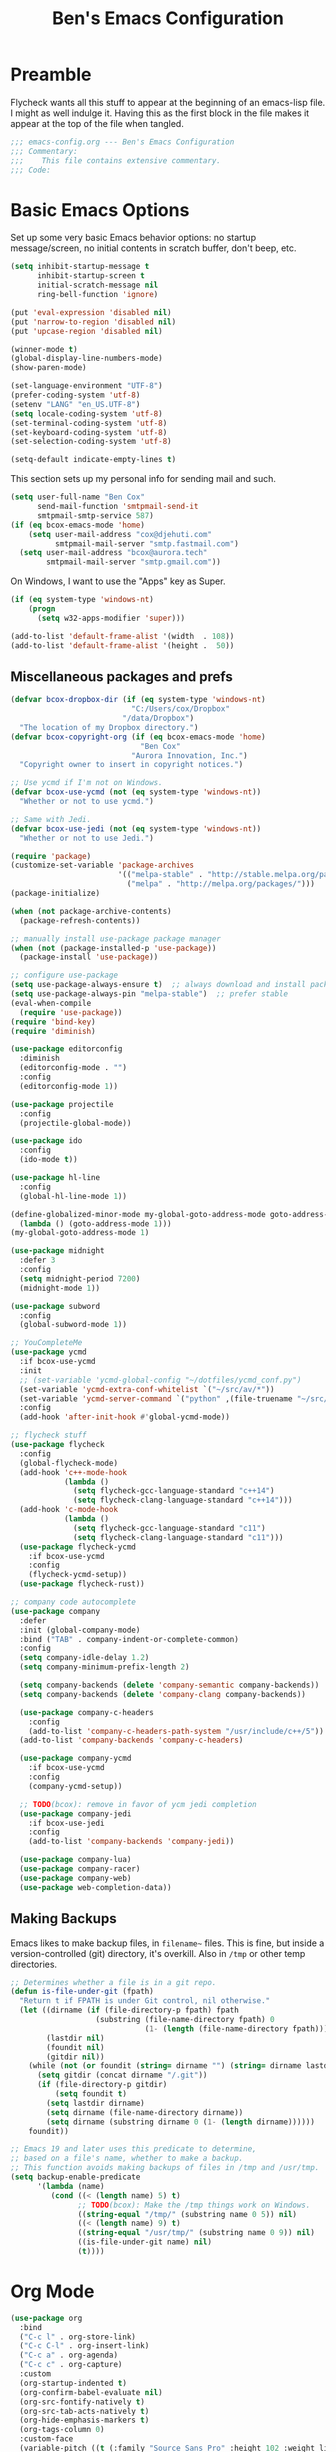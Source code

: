 #+TITLE: Ben's Emacs Configuration

* Preamble

Flycheck wants all this stuff to appear at the beginning of an emacs-lisp file. I might as well indulge it. Having this as the first block in the file makes it appear at the top of the file when tangled.

#+BEGIN_SRC emacs-lisp
  ;;; emacs-config.org --- Ben's Emacs Configuration
  ;;; Commentary:
  ;;;    This file contains extensive commentary.
  ;;; Code:
#+END_SRC

* Basic Emacs Options

Set up some very basic Emacs behavior options: no startup message/screen, no initial contents in scratch buffer, don't beep, etc.

#+BEGIN_SRC emacs-lisp
  (setq inhibit-startup-message t
        inhibit-startup-screen t
        initial-scratch-message nil
        ring-bell-function 'ignore)

  (put 'eval-expression 'disabled nil)
  (put 'narrow-to-region 'disabled nil)
  (put 'upcase-region 'disabled nil)

  (winner-mode t)
  (global-display-line-numbers-mode)
  (show-paren-mode)

  (set-language-environment "UTF-8")
  (prefer-coding-system 'utf-8)
  (setenv "LANG" "en_US.UTF-8")
  (setq locale-coding-system 'utf-8)
  (set-terminal-coding-system 'utf-8)
  (set-keyboard-coding-system 'utf-8)
  (set-selection-coding-system 'utf-8)

  (setq-default indicate-empty-lines t)
#+END_SRC

This section sets up my personal info for sending mail and such.

#+BEGIN_SRC emacs-lisp
  (setq user-full-name "Ben Cox"
        send-mail-function 'smtpmail-send-it
        smtpmail-smtp-service 587)
  (if (eq bcox-emacs-mode 'home)
      (setq user-mail-address "cox@djehuti.com"
            smtpmail-mail-server "smtp.fastmail.com")
    (setq user-mail-address "bcox@aurora.tech"
          smtpmail-mail-server "smtp.gmail.com"))
#+END_SRC

On Windows, I want to use the "Apps" key as Super.

#+BEGIN_SRC emacs-lisp
  (if (eq system-type 'windows-nt)
      (progn
        (setq w32-apps-modifier 'super)))
#+END_SRC

#+BEGIN_SRC emacs-lisp
  (add-to-list 'default-frame-alist '(width  . 108))
  (add-to-list 'default-frame-alist '(height .  50))
#+END_SRC

** Miscellaneous packages and prefs

#+BEGIN_SRC emacs-lisp
  (defvar bcox-dropbox-dir (if (eq system-type 'windows-nt)
                             "C:/Users/cox/Dropbox"
                           "/data/Dropbox")
    "The location of my Dropbox directory.")
  (defvar bcox-copyright-org (if (eq bcox-emacs-mode 'home)
                               "Ben Cox"
                             "Aurora Innovation, Inc.")
    "Copyright owner to insert in copyright notices.")
#+END_SRC

#+BEGIN_SRC emacs-lisp
  ;; Use ycmd if I'm not on Windows.
  (defvar bcox-use-ycmd (not (eq system-type 'windows-nt))
    "Whether or not to use ycmd.")

  ;; Same with Jedi.
  (defvar bcox-use-jedi (not (eq system-type 'windows-nt))
    "Whether or not to use Jedi.")
#+END_SRC

#+BEGIN_SRC emacs-lisp
  (require 'package)
  (customize-set-variable 'package-archives
                          '(("melpa-stable" . "http://stable.melpa.org/packages/")
                            ("melpa" . "http://melpa.org/packages/")))
  (package-initialize)

  (when (not package-archive-contents)
    (package-refresh-contents))

  ;; manually install use-package package manager
  (when (not (package-installed-p 'use-package))
    (package-install 'use-package))

  ;; configure use-package
  (setq use-package-always-ensure t)  ;; always download and install packages
  (setq use-package-always-pin "melpa-stable")  ;; prefer stable
  (eval-when-compile
    (require 'use-package))
  (require 'bind-key)
  (require 'diminish)
#+END_SRC

#+BEGIN_SRC emacs-lisp
  (use-package editorconfig
    :diminish
    (editorconfig-mode . "")
    :config
    (editorconfig-mode 1))
#+END_SRC

#+BEGIN_SRC emacs-lisp
  (use-package projectile
    :config
    (projectile-global-mode))
#+END_SRC

#+BEGIN_SRC emacs-lisp
  (use-package ido
    :config
    (ido-mode t))
#+END_SRC

#+BEGIN_SRC emacs-lisp
  (use-package hl-line
    :config
    (global-hl-line-mode 1))
#+END_SRC

#+BEGIN_SRC emacs-lisp
  (define-globalized-minor-mode my-global-goto-address-mode goto-address-mode
    (lambda () (goto-address-mode 1)))
  (my-global-goto-address-mode 1)
#+END_SRC

#+BEGIN_SRC emacs-lisp
  (use-package midnight
    :defer 3
    :config
    (setq midnight-period 7200)
    (midnight-mode 1))
#+END_SRC

#+BEGIN_SRC emacs-lisp
  (use-package subword
    :config
    (global-subword-mode 1))
#+END_SRC

#+BEGIN_SRC emacs-lisp
  ;; YouCompleteMe
  (use-package ycmd
    :if bcox-use-ycmd
    :init
    ;; (set-variable 'ycmd-global-config "~/dotfiles/ycmd_conf.py")
    (set-variable 'ycmd-extra-conf-whitelist `("~/src/av/*"))
    (set-variable 'ycmd-server-command `("python" ,(file-truename "~/src/ycmd/ycmd")))
    :config
    (add-hook 'after-init-hook #'global-ycmd-mode))
#+END_SRC

#+BEGIN_SRC emacs-lisp
  ;; flycheck stuff
  (use-package flycheck
    :config
    (global-flycheck-mode)
    (add-hook 'c++-mode-hook
              (lambda ()
                (setq flycheck-gcc-language-standard "c++14")
                (setq flycheck-clang-language-standard "c++14")))
    (add-hook 'c-mode-hook
              (lambda ()
                (setq flycheck-gcc-language-standard "c11")
                (setq flycheck-clang-language-standard "c11")))
    (use-package flycheck-ycmd
      :if bcox-use-ycmd
      :config
      (flycheck-ycmd-setup))
    (use-package flycheck-rust))
#+END_SRC

#+BEGIN_SRC emacs-lisp
  ;; company code autocomplete
  (use-package company
    :defer
    :init (global-company-mode)
    :bind ("TAB" . company-indent-or-complete-common)
    :config
    (setq company-idle-delay 1.2)
    (setq company-minimum-prefix-length 2)

    (setq company-backends (delete 'company-semantic company-backends))
    (setq company-backends (delete 'company-clang company-backends))

    (use-package company-c-headers
      :config
      (add-to-list 'company-c-headers-path-system "/usr/include/c++/5"))
    (add-to-list 'company-backends 'company-c-headers)

    (use-package company-ycmd
      :if bcox-use-ycmd
      :config
      (company-ycmd-setup))

    ;; TODO(bcox): remove in favor of ycm jedi completion
    (use-package company-jedi
      :if bcox-use-jedi
      :config
      (add-to-list 'company-backends 'company-jedi))

    (use-package company-lua)
    (use-package company-racer)
    (use-package company-web)
    (use-package web-completion-data))
#+END_SRC

** Making Backups

Emacs likes to make backup files, in ~filename~~ files. This is fine, but inside a version-controlled (git) directory, it's overkill. Also in ~/tmp~ or other temp directories.

#+BEGIN_SRC emacs-lisp
  ;; Determines whether a file is in a git repo.
  (defun is-file-under-git (fpath)
    "Return t if FPATH is under Git control, nil otherwise."
    (let ((dirname (if (file-directory-p fpath) fpath
                     (substring (file-name-directory fpath) 0
                                (1- (length (file-name-directory fpath))))))
          (lastdir nil)
          (foundit nil)
          (gitdir nil))
      (while (not (or foundit (string= dirname "") (string= dirname lastdir)))
        (setq gitdir (concat dirname "/.git"))
        (if (file-directory-p gitdir)
            (setq foundit t)
          (setq lastdir dirname)
          (setq dirname (file-name-directory dirname))
          (setq dirname (substring dirname 0 (1- (length dirname))))))
      foundit))

  ;; Emacs 19 and later uses this predicate to determine,
  ;; based on a file's name, whether to make a backup.
  ;; This function avoids making backups of files in /tmp and /usr/tmp.
  (setq backup-enable-predicate
        '(lambda (name)
           (cond ((< (length name) 5) t)
                 ;; TODO(bcox): Make the /tmp things work on Windows.
                 ((string-equal "/tmp/" (substring name 0 5)) nil)
                 ((< (length name) 9) t)
                 ((string-equal "/usr/tmp/" (substring name 0 9)) nil)
                 ((is-file-under-git name) nil)
                 (t))))
#+END_SRC

* Org Mode

#+BEGIN_SRC emacs-lisp
  (use-package org
    :bind
    ("C-c l" . org-store-link)
    ("C-c C-l" . org-insert-link)
    ("C-c a" . org-agenda)
    ("C-c c" . org-capture)
    :custom
    (org-startup-indented t)
    (org-confirm-babel-evaluate nil)
    (org-src-fontify-natively t)
    (org-src-tab-acts-natively t)
    (org-hide-emphasis-markers t)
    (org-tags-column 0)
    :custom-face
    (variable-pitch ((t (:family "Source Sans Pro" :height 102 :weight light))))
    (fixed-pitch ((t (:family "Fira Code" :weight normal :height 102 :width normal))))
    (org-indent ((t (:inherit (org-hide fixed-pitch)))))
    (org-block ((t (:inherit fixed-pitch :background "#002028" :foreground unspecified))))
    :hook
    (org-babel-after-execute . org-redisplay-inline-images)
    (org-mode . visual-line-mode)
    (org-mode . variable-pitch-mode)
    :config
    (org-babel-do-load-languages
     'org-babel-load-languages
     '((emacs-lisp . t)
       (python . t)
       (haskell . t)
       (ditaa . t)
       (shell . t)
       (plantuml . t)
       (dot . t)
       (js . t)))
    (setq org-directory (concat bcox-dropbox-dir "/org")
          org-default-notes-file (concat org-directory "/notes.org")
          org-agenda-include-diary t
          diary-file (concat org-directory "/diary")
          org-agenda-files (list org-default-notes-file
                                 (concat org-directory "/work.org")
                                 (concat org-directory "/agenda.org"))
          org-link-abbrev-alist '(("phab" . "https://aurora.phacility.com/%s")
                                  ("jira" . "https://jira.int.aurora.tech/browse/%s")
                                  ("google" . "http://www.google.com/search?q="))
          org-tag-alist '(("BUG" . ?G)
                          (:startgroup . nil)
                          ("Work" . ?W) ("Personal" . ?P) ("SPM" . ?S)
                          (:endgroup . nil))
          org-drawers '("PROPERTIES" "CLOCK" "LOGBOOK" "RESULTS" "NOTES"))
    (let* ((variable-tuple
            (cond ((x-list-fonts   "Source Sans Pro") '(:font   "Source Sans Pro"))
                  ((x-list-fonts   "Lucida Grande")   '(:font   "Lucida Grande"))
                  ((x-list-fonts   "Verdana")         '(:font   "Verdana"))
                  ((x-family-fonts "Sans Serif")      '(:family "Sans Serif"))
                  (nil (warn "Cannot find a Sans Serif Font.  Install Source Sans Pro."))))
           (base-font-color (face-foreground 'default nil 'default))
           (headline       `(:inherit default :weight bold :foreground ,base-font-color)))
      (custom-theme-set-faces
       'user
       `(org-level-8        ((t (,@headline ,@variable-tuple))))
       `(org-level-7        ((t (,@headline ,@variable-tuple))))
       `(org-level-6        ((t (,@headline ,@variable-tuple))))
       `(org-level-5        ((t (,@headline ,@variable-tuple))))
       `(org-level-4        ((t (,@headline ,@variable-tuple))))
       `(org-level-3        ((t (,@headline ,@variable-tuple :height 1.1))))
       `(org-level-2        ((t (,@headline ,@variable-tuple :height 1.2))))
       `(org-level-1        ((t (,@headline ,@variable-tuple :height 1.3))))
       `(org-document-title ((t (,@headline ,@variable-tuple :height 1.5 :underline nil))))))
    (eval-after-load 'face-remap '(diminish 'buffer-face-mode))
    (eval-after-load 'simple '(diminish 'visual-line-mode))
    )
#+END_SRC

#+BEGIN_SRC emacs-lisp
  (use-package org-indent
    :ensure nil
    :diminish)
#+END_SRC

#+BEGIN_SRC emacs-lisp
(use-package org-bullets
  :after org
  :hook
  (org-mode . (lambda () (org-bullets-mode 1))))
#+END_SRC

* Programming Mode Stuff
** ~TODO~ Comments 

I like to highlight ~TODO~ comments in my code.

#+BEGIN_SRC emacs-lisp
  (make-face 'bcox-todo-face)
  (set-face-foreground 'bcox-todo-face "#cb4b16")
  (font-lock-add-keywords 'c++-mode '(("// *\\(TODO.*$\\)" 1 'bcox-todo-face prepend)
                                      ("/\\* *\\(TODO.*$\\)" 1 'bcox-todo-face prepend)
                                      ("/\\* *\\(TODO.*\\)\\*/" 1 'bcox-todo-face prepend))
                          'set)
  (font-lock-add-keywords 'c-mode '(("// *\\(TODO.*$\\)" 1 'bcox-todo-face prepend)
                                    ("/\\* *\\(TODO.*$\\)" 1 'bcox-todo-face prepend)
                                    ("/\\* *\\(TODO.*\\)\\*/" 1 'bcox-todo-face prepend))
                          'set)
  (font-lock-add-keywords 'python-mode
   '(("# *\\(TODO.*$\\)" 1 'bcox-todo-face prepend)))
  (font-lock-add-keywords 'emacs-lisp-mode
   '(("; *\\(TODO.*$\\)" 1 'bcox-todo-face prepend)))
#+END_SRC

** Tabs and CR/LF line-endings

You can use display tables to make certain characters display in different faces (or as different characters). I like to create a couple of extra faces and display ~TAB~ and ~CR~ (~\r~) characters specially, so they stand out while editing source code.

#+BEGIN_SRC emacs-lisp
  ;; Display tab characters with an alternate background color, except in Go.
  (progn (make-face 'tab-face)
         (set-face-background 'tab-face "#859900")
         (make-face 'cr-face)
         (set-face-foreground 'cr-face "#002b36")
         (set-face-background 'cr-face "#859900")
         (defvar colortab-display-table (make-display-table)
           "Display table for coloring CR and tab characters.")
         (aset colortab-display-table 9
               (vector
                (make-glyph-code 9 'tab-face)
                ))
         (aset colortab-display-table 13
               (vector
                (make-glyph-code 94 'cr-face)
                (make-glyph-code 77 'cr-face)
                ))
         (setq standard-display-table colortab-display-table)
         (defvar go-display-table (make-display-table)
           "Display table for coloring CR characters.")
         (aset go-display-table 13
               (vector
                (make-glyph-code 94 'cr-face)
                (make-glyph-code 77 'cr-face)
                ))
  )
#+END_SRC

** Code Style Settings

#+BEGIN_SRC emacs-lisp
  (c-add-style "cox" '("stroustrup"
                       (indent-tabs-mode nil)
                       (c-basic-offset . 4)
                       (c-tab-always-indent nil)
                       (c-indent-level . +)
                       (c-continued-statement-offset . +)
                       (c-brace-offset . 0)
                       (c-brace-imaginary-offset . 0)
                       (c-argdecl-indent . 0)
                       (c-label-offset . -)
                       (c-offsets-alist (comment-intro . 0)
                                        (access-label . -3)
                                        (innamespace . 0))))

  (setq-default indent-tabs-mode nil)
  (c-set-offset 'comment-intro 0)
  (require 'cc-vars)
  (setq c-default-style "cox")

  (add-hook 'c-mode-common-hook
            '(lambda ()
               (setq c-tab-always-indent nil
                     show-trailing-whitespace t
                     indent-tabs-mode nil
                     truncate-lines t)))
  (add-hook 'lisp-interaction-mode-hook
            '(lambda ()
               (setq c-tab-always-indent nil)))
  (add-hook 'rst-mode-hook
            '(lambda ()
               (setq indent-tabs-mode nil)))
  (add-hook 'go-mode-hook
            '(lambda ()
               (setq tab-width 4
                     buffer-display-table go-display-table)))
#+END_SRC

For C++ code, I like to run ~clang-format~ on my code.

#+BEGIN_SRC emacs-lisp
  (use-package clang-format)
  (add-hook 'c++-mode-hook
            '(lambda ()
               (define-key c++-mode-map "\C-c\C-f" 'clang-format-buffer)))
  (if (eq bcox-emacs-mode 'work)
      (setq clang-format-executable
            "/home/bcox/src/av/tools/clang_format_wrapper.sh"))
#+END_SRC

Some Lisp settings:

#+BEGIN_SRC emacs-lisp
  (require 'slime)
  (require 'slime-autoloads)
  (add-to-list 'slime-contribs 'slime-fancy)

  (setq inferior-lisp-program
        (if (eq system-type 'windows-nt)
            "clisp.exe" ; This relies on it being on the PATH, which is not great.
          "/usr/bin/clisp"))
#+END_SRC

** Mode Selection

#+BEGIN_SRC emacs-lisp
  ;; Use rust-mode.
  (use-package rust-mode)

  (setq auto-mode-alist
        (append '(("Makefile$" . makefile-mode)
                  ("\\.toml$" . fundamental-mode)
                  ("BUILD$" . bazel-mode)
                  ("WORKSPACE$" . bazel-mode)
                  ("Construct$" . perl-mode)
                  ("Conscript$" . perl-mode)
                  ("\\.m$" . objc-mode)
                  ("\\.mm$" . objc-mode)
                  ("\\.pl$" . perl-mode)  ;; not prolog
                  ("\\.ph$" . perl-mode)
                  ("\\.pm$" . perl-mode)
                  ("\\.cl$" . lisp-mode)
                  ("\\.x$" . c-mode)
                  ("\\.vbs$" . fundamental-mode)  ;; hoo boy this is old
                  ("\\.rs$" . rust-mode))
                auto-mode-alist))
#+END_SRC

** Miscellaneous Functions for Editing In Specific Modes

#+BEGIN_SRC emacs-lisp
  ;; This function can be useful in text files;
  ;; I hate files that have whole bunches of newlines at the end.
  (defun fix-file-end ()
    "Remove blank lines from the end of the buffer."
    (interactive)
    (save-excursion
      (goto-char (point-max))
      (delete-blank-lines)
     (forward-line -1)
      (delete-blank-lines))
    (message "Blanks removed from eof."))
  ; C-c C-f is a user key.
  (define-key text-mode-map "\C-c\C-f" 'fix-file-end)

  (defun exit-text-file () "Quit, after killing blank lines from the end."
    (interactive)
    (fix-file-end)
    (save-buffers-kill-emacs))
  ; C-c C-c is a user key.
  (define-key text-mode-map "\C-c\C-c" 'exit-text-file)

  ;; Code usually wants a copyright notice.
  (defun insert-copyright (arg)
    "Insert a copyright notice with the current year.
  With prefix ARG, use that year."
    (interactive "P")
    (let ((current-year (if arg
                            arg
                          (nth 5 (decode-time)))))
      (save-excursion
        (goto-char (point-min))
        (insert
         (format
          "Copyright %s, %d, All rights reserved.\n"
          bcox-copyright-org
          current-year))
        (comment-region (point-min) (point)))))
  (define-key ctl-x-map "\M-c" 'insert-copyright)
#+END_SRC

* Fonts and such
** Global Font-Lock and Prettify Symbols

#+BEGIN_SRC emacs-lisp
  (global-font-lock-mode 1)
  (global-prettify-symbols-mode 1)
#+END_SRC

** Using Fira Code

[[https://github.com/tonsky/FiraCode][Fira Code]] is a monospaced font with programming ligatures, which I like a fair bit.  Unfortunately setting up ligatures in Emacs is non-trivial (unlike in VS Code and CLion/IntelliJ, where you just check a box).

Unfortunately Emacs doesn't seem to be able to display /italics/ with Fira Code, so I also use Source Code Variable for italic faces (like for comments and such).

I used the [[https://github.com/tonsky/FiraCode/wiki/Emacs-instructions][instructions on this page]] to get this working.

#+BEGIN_SRC emacs-lisp
  (defun fira-code-mode--make-alist (list)
    "Generate prettify-symbols alist from LIST."
    (let ((idx -1))
      (mapcar
       (lambda (s)
         (setq idx (1+ idx))
         (let* ((code (+ #Xe100 idx))
            (width (string-width s))
            (prefix ())
            (suffix '(?\s (Br . Br)))
            (n 1))
       (while (< n width)
         (setq prefix (append prefix '(?\s (Br . Bl))))
         (setq n (1+ n)))
       (cons s (append prefix suffix (list (decode-char 'ucs code))))))
       list)))

  (defconst fira-code-mode--ligatures
    '("www" "**" "***" "**/" "*>" "*/" "\\\\" "\\\\\\"
      "{DONOTWANT-" "[]" "::" ":::" ":=" "!!" "!=" "!==" "-}"
      "--" "---" "-->" "->" "->>" "-<" "-<<" "-~"
      "#{" "#[" "##" "###" "####" "#(" "#?" "#_" "#_("
      ".-" ".=" ".." "..<" "..." "?=" "??" ";;" "/*"
      "/**" "/=" "/==" "/>" "//" "///" "&&" "||" "||="
      "|=" "|>" "^=" "$>" "++" "+++" "+>" "=:=" "=="
      "===" "==>" "=>" "=>>" "<=" "=<<" "=/=" ">-" ">="
      ">=>" ">>" ">>-" ">>=" ">>>" "<*" "<*>" "<|" "<|>"
      "<$" "<$>" "<!--" "<-" "<--" "<->" "<+" "<+>" "<="
      "<==" "<=>" "<=<" "<>" "<<" "<<-" "<<=" "<<<" "<~"
      "<~~" "</" "</>" "~@" "~-" "~=" "~>" "~~" "~~>" "%%"
      "xDONOTWANTx" ":" "+" "+" "*"))

  (defvar fira-code-mode--old-prettify-alist)

  (defun fira-code-mode--enable ()
    "Enable Fira Code ligatures in current buffer."
    (setq-local fira-code-mode--old-prettify-alist prettify-symbols-alist)
    (setq-local prettify-symbols-alist
                (append (fira-code-mode--make-alist fira-code-mode--ligatures)
                        fira-code-mode--old-prettify-alist))
    (prettify-symbols-mode t))

  (defun fira-code-mode--disable ()
    "Disable Fira Code ligatures in current buffer."
    (setq-local prettify-symbols-alist fira-code-mode--old-prettify-alist)
    (prettify-symbols-mode -1))

  (define-minor-mode fira-code-mode
    "Fira Code ligatures minor mode"
    :lighter " Fira"
    (setq-local prettify-symbols-unprettify-at-point 'right-edge)
    (if fira-code-mode
        (fira-code-mode--enable)
      (fira-code-mode--disable)))

  (defun fira-code-mode--setup ()
    "Setup Fira Code Symbols"
    (set-fontset-font t '(#Xe100 . #Xe16f) "Fira Code Symbol"))
  (fira-code-mode--setup)

  (provide 'fira-code-mode)
#+END_SRC

*** Activate it automatically

#+BEGIN_SRC emacs-lisp
  (add-hook 'prog-mode-hook #'(lambda () (fira-code-mode 1)))
  (add-hook 'c-mode-common-hook #'(lambda () (fira-code-mode 1)))
#+END_SRC

* RSS Reading With Elfeed

#+NAME: elfeed setup
#+BEGIN_SRC emacs-lisp
  (setq elfeed-db-directory (concat bcox-dropbox-dir "/elfeed"))
  (setq elfeed-feeds
        '("http://blog.plover.com/index.atom"
          "http://www.kurzweilai.net/blog/feed"
          "http://feeds.feedburner.com/DUC-TechnicalAlerts"
          "http://feeds.feedburner.com/longnow"
          "http://www.stonekettle.com/feeds/posts/default"
          "http://tleaves.com/feed/"
          "https://www.schneier.com/blog/atom.xml"
          "http://www.djehuti.com/feed/"
          "https://www.theverge.com/rss/index.xml"
          "http://echoes.org/feed/"
          "http://mutable-states.com/feeds/all.rss.xml"
          "https://newsroom.uber.com/feed/"
          "https://theintercept.com/feed/?lang=en"
          "https://www.wired.com/category/science/feed/"
          "https://onefoottsunami.com/feed/atom/"
          "http://feeds.windowscentral.com/wmexperts"
          "http://feeds.feedburner.com/abseilio"
          "https://shitpost.plover.com/index.rss"
          "https://intellijel.com/feed/"
          "http://talkingpointsmemo.com/account/feed/edblog/UGFpiainqjaKsr3GV1Syd4qMuEiKwqyu93fjrzirr1Mr"
          "https://www.google.com/alerts/feeds/11915022077819374258/10775703982759143351"
          "http://daringfireball.net/index.xml"
          "http://www.synthtopia.com/feed/"))
#+END_SRC

* Miscellaneous Utility Stuff

#+BEGIN_SRC emacs-lisp
  ;; This allows me to just nuke a buffer and the window showing it
  ;; (or frame, if it's the only window in that frame) all in one swell foop.
  (declare-function server-edit "server.el" nil)
  (defun kill-buf-n-win () "Kill the current buffer and its associated window."
    (interactive)
    (if (and (boundp 'server-buffer-clients) server-buffer-clients)
        (server-edit)
      (kill-buffer (current-buffer))
      (condition-case nil
          (delete-window)
        (error (delete-frame)))))
  ; C-x C-k is normally undefined.
  (define-key ctl-x-map "\C-k" 'kill-buf-n-win)

  ;; This allows me to swap the positions of windows on the screen.
  ;; Really it just uses the existing windows and swaps which buffers
  ;; they're displaying, but the effect is the same.  The selected
  ;; buffer stays the same (meaning that the cursor is now in the
  ;; new window on the screen).  Repeated calls to this function will
  ;; move a buffer around through the window list, like a bubblesort.
  (defun swap-windows () "Swap this window and the next one."
    (interactive)
    (if (one-window-p t)
        (message "You eeediot!")
      (save-excursion
        (let
            ((w1 (selected-window))
             (b1 (current-buffer))
             (w2)
             (b2))
          (other-window 1)
          (setq w2 (selected-window))
          (setq b2 (current-buffer))
          (select-window w1)
          (switch-to-buffer b2)
          (select-window w2)
          (switch-to-buffer b1)))))
  ; C-c w is a user key.
  (global-set-key "\C-cw" 'swap-windows)
  (global-set-key "\C-cq" 'bury-buffer)

  (defun bens-fix-tty-colors ()
    "Fix the colors on the TTY."
    (interactive)
    (unless (display-graphic-p (selected-frame))
      (set-face-background 'default "unspecified-bg" (selected-frame))))
#+END_SRC

* SSH and Mosh

#+BEGIN_SRC emacs-lisp
  (declare-function term-mode "term.el" nil)
  (declare-function term-char-mode "term.el" nil)
  (defun mosh (args)
    "Connect to a remote host with mosh, prompting in minibuffer for ARGS."
    (interactive
     (list (read-from-minibuffer "mosh " nil nil nil 'my-mosh-history)))
    ;; TODO(bcox): Make this work on Windows too.
    (let* ((switches (split-string-and-unquote args))
           (name (concat "mosh " args))
           (termbuf (apply 'make-term name "/usr/local/bin/mosh" nil switches)))
      (set-buffer termbuf)
      (term-mode)
      (term-char-mode)
      (switch-to-buffer termbuf)))

  (defun ssh (args)
    "Connect to a remote host with ssh, prompting in minibuffer for ARGS."
    (interactive
     (list (read-from-minibuffer "ssh " nil nil nil 'my-ssh-history)))
    ;; TODO(bcox): Make this work on Windows too.
    (let* ((switches `("-A" . ,(split-string-and-unquote args)))
           (name (concat "ssh " args))
           (termbuf (apply 'make-term name "/usr/bin/ssh" nil switches)))
      (set-buffer termbuf)
      (term-mode)
      (term-char-mode)
      (switch-to-buffer termbuf)))
#+END_SRC

* Key Bindings

If I start hitting a key sequence and pause, this gives me a little hint window about what things I could type next. Handy!

#+BEGIN_SRC emacs-lisp
  (use-package which-key
    :defer nil
    :diminish which-key-mode
    :config
    (which-key-mode))
#+END_SRC

Some random key preferences.

#+BEGIN_SRC emacs-lisp
  (bind-keys*
    ("C-x C-b" . ibuffer)
    ("C-x f" . auto-fill-mode)
    ;; ("M-o" . overwrite-mode)
    ("C-x %" . query-replace-regexp)
    ("<delete>" . delete-char)
    ("<end>" . end-of-line)
    ("<home>" . beginning-of-line)
    ("<C-end>" . end-of-buffer)
    ("<C-home>" . beginning-of-buffer)
    ("<C-M-left>" . pop-global-mark)
    ("<M-down>" . (lambda (arg) (interactive "p") (scroll-up arg)))
    ("<M-up>" . (lambda (arg) (interactive "p") (scroll-down arg)))
    ("<C-tab>" . indent-rigidly)
    ("C-c C-k" . compile)
    ("<f3>" . 'isearch-repeat-forward)
    ("<S-f3>" . 'isearch-repeat-backward)
    ("<C-f4>" . delete-frame)
    ("<f5>" . compile)
    ("<S-f5>" . recompile)
    ("<f6>" . make-frame-command)
    ("<S-f6>" . delete-frame)
    ("<f7>" . next-error)
    ("<S-f7>" . previous-error)
    ("<f9>" . speedbar-get-focus)
    ("s-." . speedbar-get-focus)
    ("s-s" . speedbar)
    ("C-x t" . toggle-truncate-lines)
    ("C-x g" . magit-status))
  (bind-keys :map text-mode-map
    ("C-c f" . fundamental-mode))
#+END_SRC

Put Oblique Strategies on ~C-c o~:

#+BEGIN_SRC emacs-lisp
  ;; Eno's Oblique Strategies.
  (autoload 'os-insert "oblique" nil t)
  ; C-c o is a user key.
  (bind-keys :map text-mode-map ("C-c o" . os-insert))
#+END_SRC

#+BEGIN_SRC emacs-lisp
  ;; Setup some key preferences.
  (defun set-n-columns (n)
    "Make the current frame N columns wide."
    (interactive "p")
    (if (= n 1) (setq n 80))
    (modify-frame-parameters (selected-frame) (list (cons 'width n))))
  (defun set-n-rows (n)
    "Make the current frame N rows high."
    (interactive "p")
    (if (= n 1) (setq n 50))
    (modify-frame-parameters (selected-frame) (list (cons 'height n))))

  (define-key ctl-x-map "\C-n" 'set-n-columns)
  (define-key ctl-x-map "\C-h" 'set-n-rows)
#+END_SRC

* Epilogue

#+BEGIN_SRC emacs-lisp
  ;;; emacs-config.org ends here
#+END_SRC

#+STARTUP: showall
#+HTML_HEAD: <link rel="stylesheet" type="text/css" href="style.css" />
#+PROPERTY: header-args :results silent

